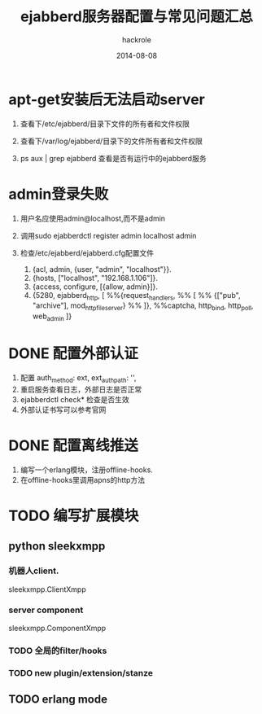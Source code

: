 #+Author: hackrole
#+Email: daipeng123456@gmail.com
#+Date: 2014-08-08
#+TITLE: ejabberd服务器配置与常见问题汇总



* apt-get安装后无法启动server

1) 查看下/etc/ejabberd/目录下文件的所有者和文件权限

2) 查看下/var/log/ejabberd/目录下的文件所有者和文件权限

3) ps aux | grep ejabberd 查看是否有运行中的ejabberd服务

* admin登录失败

1) 用户名应使用admin@localhost,而不是admin

2) 调用sudo ejabberdctl register admin localhost admin

3) 检查/etc/ejabberd/ejabberd.cfg配置文件

   1) {acl, admin, {user, "admin", "localhost"}}.
   2) {hosts, ["localhost", "192.168.1.106"]}.
   3) {access, configure, [{allow, admin}]}.
   4)   {5280, ejabberd_http, [
			 %%{request_handlers,
			 %% [
			 %%  {["pub", "archive"], mod_http_fileserver}
			 %% ]},
			 %%captcha,
			 http_bind,
			 http_poll,
			 web_admin
			]}


* DONE 配置外部认证
1) 配置 auth_method: ext, ext_auth_path: '',
2) 重启服务查看日志，外部日志是否正常
3) ejabberdctl check* 检查是否生效
4) 外部认证书写可以参考官网

* DONE 配置离线推送
1) 编写一个erlang模块，注册offline-hooks.
2) 在offline-hooks里调用apns的http方法

* TODO 编写扩展模块

** python sleekxmpp
*** 机器人client.
sleekxmpp.ClientXmpp

*** server component
sleekxmpp.ComponentXmpp

*** TODO 全局的filter/hooks

*** TODO new plugin/extension/stanze
** TODO erlang mode
